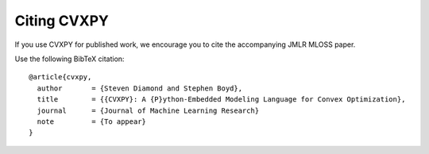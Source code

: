 .. _citing:

Citing CVXPY
============

If you use CVXPY for published work, we encourage you to cite the accompanying JMLR MLOSS paper.

Use the following BibTeX citation:

::

    @article{cvxpy,
      author       = {Steven Diamond and Stephen Boyd},
      title        = {{CVXPY}: A {P}ython-Embedded Modeling Language for Convex Optimization},
      journal      = {Journal of Machine Learning Research}
      note         = {To appear}
    }
